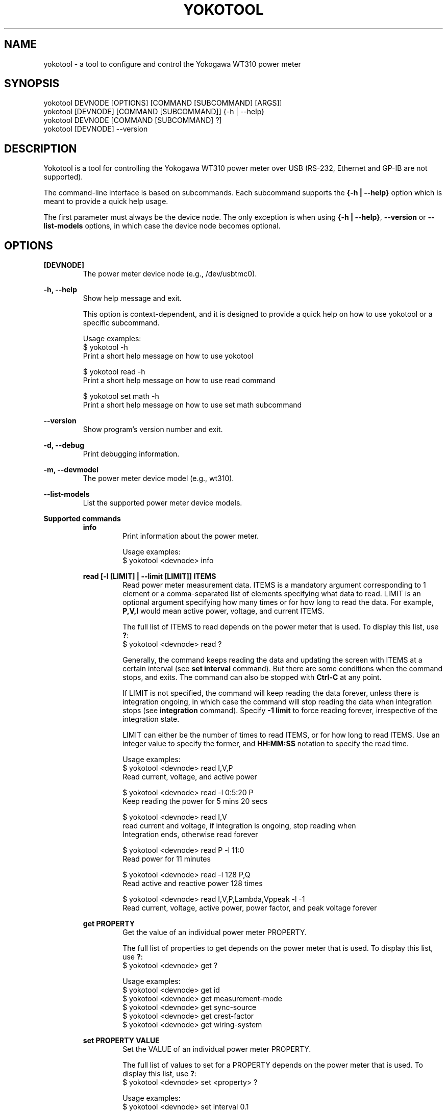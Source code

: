 .TH YOKOTOOL "1" "June 2015" "yoko-tools 0.2" "User Commands"


.SH NAME

yokotool - a tool to configure and control the Yokogawa WT310 power meter


.SH SYNOPSIS

.nf
yokotool DEVNODE [OPTIONS] [COMMAND [SUBCOMMAND] [ARGS]]
.fi
.nf
yokotool [DEVNODE] [COMMAND [SUBCOMMAND]] {-h | --help}
.fi
.nf
yokotool DEVNODE [COMMAND [SUBCOMMAND] ?]
.fi
.nf
yokotool [DEVNODE] --version
.fi


.SH DESCRIPTION

Yokotool is a tool for controlling the Yokogawa WT310 power meter over USB
(RS-232, Ethernet and GP-IB are not supported).

The command-line interface is based on subcommands. Each subcommand supports the
\fB{-h | --help}\fP option which is meant to provide a quick help usage.

The first parameter must always be the device node. The only exception is when
using \fB{-h | --help}\fP, \fB--version\fP or  \fB--list-models\fP options,
in which case the device node becomes optional.


.SH OPTIONS

.B [DEVNODE]
.RS
The power meter device node (e.g., /dev/usbtmc0).
.RE

.B -h, --help
.RS
Show help message and exit.

This option is context-dependent, and it is designed to provide a quick help on
how to use yokotool or a specific subcommand.

.nf
Usage examples:
$ yokotool -h
Print a short help message on how to use yokotool

$ yokotool read -h
Print a short help message on how to use read command

$ yokotool set math -h
Print a short help message on how to use set math subcommand
.fi
.RE

.B --version
.RS
Show program's version number and exit.
.RE

.B -d, --debug
.RS
Print debugging information.
.RE

.B -m, --devmodel
.RS
The power meter device model (e.g., wt310).
.RE

.B --list-models
.RS
List the supported power meter device models.
.RE

.B Supported commands
.RS
.B info
.RS
.nf
Print information about the power meter.

Usage examples:
$ yokotool <devnode> info
.fi
.RE
.RE

.RS
.B read [-l [LIMIT] | --limit [LIMIT]] ITEMS
.RS
Read power meter measurement data. ITEMS is a mandatory argument corresponding
to 1 element or a comma-separated list of elements specifying what data to read.
LIMIT is an optional argument specifying how many times or for how long to read
the data. For example, \fBP,V,I\fP would mean active power, voltage, and current
ITEMS.

The full list of ITEMS to read depends on the power meter that is used.
To display this list, use \fB?\fP:
.nf
$ yokotool <devnode> read ?
.fi

Generally, the command keeps reading the data and updating the screen with ITEMS
at a certain interval (see \fBset interval\fP command). But there are some
conditions when the command stops, and exits. The command can also be stopped
with \fBCtrl-C\fP at any point.

If LIMIT is not specified, the command will keep reading the data forever,
unless there is integration ongoing, in which case the command will stop reading
the data when integration stops (see \fBintegration\fP command). Specify
\fB-1 limit\fP to force reading forever, irrespective of the integration state.

LIMIT can either be the number of times to read ITEMS, or for how long to read
ITEMS. Use an integer value to specify the former, and \fBHH:MM:SS\fP notation
to specify the read time.

.nf
Usage examples:
$ yokotool <devnode> read I,V,P
Read current, voltage, and active power

$ yokotool <devnode> read -l 0:5:20 P
Keep reading the power for 5 mins 20 secs

$ yokotool <devnode> read I,V
read current and voltage, if integration is ongoing, stop reading when
Integration ends, otherwise read forever

$ yokotool <devnode> read P -l 11:0
Read power for 11 minutes

$ yokotool <devnode> read -l 128 P,Q
Read active and reactive power 128 times

$ yokotool <devnode> read I,V,P,Lambda,Vppeak -l -1
Read current, voltage, active power, power factor, and peak voltage forever
.fi
.RE
.RE

.RS
.B get PROPERTY
.RS
Get the value of an individual power meter PROPERTY.

The full list of properties to get depends on the power meter that is used.
To display this list, use \fB?\fP:
.nf
$ yokotool <devnode> get ?
.fi

.nf
Usage examples:
$ yokotool <devnode> get id
$ yokotool <devnode> get measurement-mode
$ yokotool <devnode> get sync-source
$ yokotool <devnode> get crest-factor
$ yokotool <devnode> get wiring-system
.fi
.RE
.RE

.RS
.B set PROPERTY VALUE
.RS
Set the VALUE of an individual power meter PROPERTY.

The full list of values to set for a PROPERTY depends on the power meter that is used.
To display this list, use \fB?\fP:
.nf
$ yokotool <devnode> set <property> ?
.fi

.nf
Usage examples:
$ yokotool <devnode> set interval 0.1
$ yokotool <devnode> set voltage-auto-range on
$ yokotool <devnode> set measurement-mode rms
$ yokotool <devnode> set crest-factor 3
.fi
.RE
.RE

.RS
.B integration SUBCOMMAND|PROPERTY [VALUE]
.RS
Integration is a power meter feature to integrate active power and current in
order to get watt-hours (Wh, energy) and ampere-hours (Ah, charge). Positive
and negative watts (Whp, Whm) and ampere-hours (Ahp, Ahm) are calculated
separately, and available for reading (negative ampere-hours are only available
for DC, though).

There are 5 possible integration states:

- When integration is in \fBstart\fP state, it has been started and it is
currently ongoing. The running values of the integrated parameters
(Wh, Whp, Ah, etc) can be read at any time, using \fBread\fP command.

- When integration is in \fBstop\fP state, it has been stopped using
\fBintegration stop\fP command. The integrated values are preserved, and do not
change. Integration can be resumed using \fBintegration start\fP command, in
which case computations will continue.

- When integration is in \fBreset\fP state, it has been reset and the integrated
parameters are set to \fBnan\fP (undefined value). Integration can be started
again using \fBintegration start\fP command, in which case computations will
start from scratch.

- When integration is in \fBtimeup\fP state, a timer fired up, integration
stopped, and the results of integration can be read with \fBread\fP command.
The only way to get out of this state is to run \fBintegration reset\fP command.

- Finally, when integration is in \fBerror\fP state, the integration block needs
to be reset because an error occurred.

The list of integration states and properties can also be displayed with \fB?\fP:
.nf
$ yokotool <devnode> integration ?
.fi

An integration \fBtimer\fP can be used to define for how long to run the
computations (see \fBintegration timer\fP command). Setting the timer to
\fB0\fP means running the computations forever (or until something overflows or
integration time reaches its maximum possible value).

There are 2 possible integration modes:

- In \fBnormal\fP mode, the integration block goes into \fBtimeup\fP state when
the timer fires up.

- In \fBcontinuous\fP mode though, it just restarts, starts calculating from
scratch, and continues this way until integration is stopped or reset.

To select the integration mode, see \fBintegration mode\fP command.

The list of properties for the integration command is \fBstate\fP, \fBmode\fP and
\fBtimer\fP. \fBstate\fP property  reflects the ongoing state of integration command,
thus it cannot be set directly unlike \fBmode\fP and \fBtimer\fP.

The list of values for an integration property can also be displayed with \fB?\fP:
.nf
$ yokotool <devnode> integration <property> ?
.fi

.nf
Usage examples:
$ yokotool <devnode> integration reset
Reset the integration

$ yokotool <devnode> integration mode normal
Switch to the normal (one-shot) mode

$ yokotool <devnode> integration timer 10
Set the timer to 10 seconds

$ yokotool <devnode> set interval 0.5
Set data update interval to half a second

$ yokotool <devnode> integration start
Start the integration

$ yokotool <devnode> read 'Wh,Ah'
Read watt-hours and apere-hours until integration timer fires up
(i.e., for 10 seconds)
.fi
.RE
.RE

.RS
.B smoothing PROPERTY [VALUE]
.RS
Smoothing is useful when measurement data fluctuates too much, and becomes
difficult to read or follow. This feature is referred to as \fBaveraging\fP in
the user manual of Yokogawa WT300 power meter series.

The power meter supports 3 smoothing properties:

- The smoothing \fBstatus\fP specifies if smoothing is switched \fBon\fP or
\fBoff\fP. When smoothing is switched on, the measured electrical quantity
is in fact a computed average value.

- The smoothing \fBtype\fP can be set to \fBlinear\fP or \fBexponential\fP. This
setting influences how smoothing is computed.

- The smoothing \fBfactor\fP can be \fB8, 16, 32, 64\fP. When \fBlinear\fP
smoothing type is set, then \fBfactor\fP configures the number of elements to
use for calculating the running average value (i.e. the averaging \fBwindow\fP
length). When \fBexponential\fP smoothing type is set, then \fBfactor\fP
defines the \fBattenuation constant\fP. And the larger the constant is, the
\fBsmoother\fP the measurement results are.

The list of smoothing properties can be displayed with \fB?\fP:
.nf
$ yokotool <devnode> smoothing ?
.fi

The list of values for a smoothing property can also be displayed with \fB?\fP:
.nf
$ yokotool <devnode> smoothing <property> ?
.fi

.nf
Usage examples:
$ yokotool <devnode> smoothing status
Get smoothing status

$ yokotool <devnode> smoothing status on
Enable smoothing

$ yokotool <devnode> smoothing type exponent
Set smoothing type to exponential

$ yokotool <devnode> smoothing factor
Get smoothing factor
.fi
.RE
.RE

.RS
.B calibrate
.RS
Execute zero-level compensation.
.RE
.RE

.RS
.B factory-reset
.RS
Reset to factory settings.
.RE
.RE

.RS
.B listen [-p [PORT] | --port [PORT]]
.RS
Listen on a TCP port defined by user, process commands directed there, and route
results to that same TCP port (default port value is 10024).

When this command is used, yokotool switches to the \fBserver\fP mode of
operation. In this mode, it listens to a TCP port and waits for incoming
connections. Users may act as \fBclients\fP, connect to the port (only one user
is allowed at once) and send commands to yokotool. Commands are basically the
same as the command-line commands and subcommands, except that it is unnecessary
to specify the power meter device node. Yokotool handles the commands and sends
the reply back over the same TCP connection.

If PORT is not specified, the default port number 10024 is used. When specified,
PORT is expected to be an integer value ranging from 1 through 65535.

.nf
Usage examples:
$ yokotool <devnode> listen -p 10033
Server side - listen on a custom TCP port

$ telnet <host> 10033
Client side - connect to the TCP port

$ set interval 1
Client side - set the power meter's interval property to 1 second

$ read V,I,P 0:10
Client side - request to read voltage, current, and active power for 10 seconds
.fi
.RE
.RE


.SH AUTHORS

.nf
Artem Bityutskiy <artem.bityutskiy@linux.intel.com>.
Helia Correia <helia.correia@intel.com>.
.fi


.SH REPORTING BUGS

.nf
Please, report bugs to:
.RS
Helia Correia <helia.correia@linux.intel.com>
Artem Bityutskiy <artem.bityutskiy@linux.intel.com>
.RE
.fi
